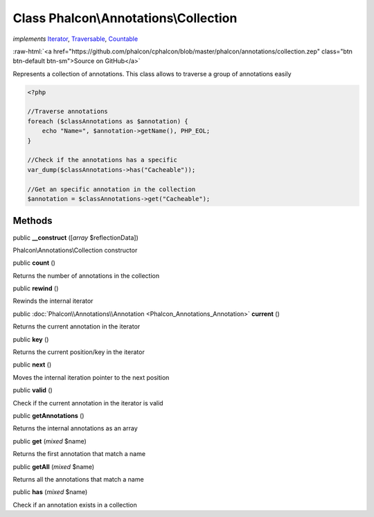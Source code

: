 Class **Phalcon\\Annotations\\Collection**
==========================================

*implements* `Iterator <http://php.net/manual/en/class.iterator.php>`_, `Traversable <http://php.net/manual/en/class.traversable.php>`_, `Countable <http://php.net/manual/en/class.countable.php>`_

.. role:: raw-html(raw)
   :format: html

:raw-html:`<a href="https://github.com/phalcon/cphalcon/blob/master/phalcon/annotations/collection.zep" class="btn btn-default btn-sm">Source on GitHub</a>`

Represents a collection of annotations. This class allows to traverse a group of annotations easily

.. code-block:: php

    <?php

    //Traverse annotations
    foreach ($classAnnotations as $annotation) {
        echo "Name=", $annotation->getName(), PHP_EOL;
    }

    //Check if the annotations has a specific
    var_dump($classAnnotations->has("Cacheable"));

    //Get an specific annotation in the collection
    $annotation = $classAnnotations->get("Cacheable");



Methods
-------

public  **__construct** ([*array* $reflectionData])

Phalcon\\Annotations\\Collection constructor



public  **count** ()

Returns the number of annotations in the collection



public  **rewind** ()

Rewinds the internal iterator



public :doc:`Phalcon\\Annotations\\Annotation <Phalcon_Annotations_Annotation>` **current** ()

Returns the current annotation in the iterator



public  **key** ()

Returns the current position/key in the iterator



public  **next** ()

Moves the internal iteration pointer to the next position



public  **valid** ()

Check if the current annotation in the iterator is valid



public  **getAnnotations** ()

Returns the internal annotations as an array



public  **get** (*mixed* $name)

Returns the first annotation that match a name



public  **getAll** (*mixed* $name)

Returns all the annotations that match a name



public  **has** (*mixed* $name)

Check if an annotation exists in a collection



